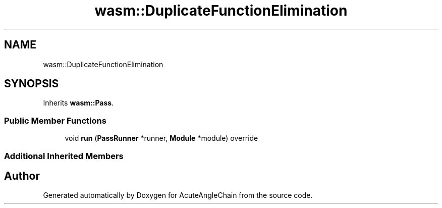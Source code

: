 .TH "wasm::DuplicateFunctionElimination" 3 "Sun Jun 3 2018" "AcuteAngleChain" \" -*- nroff -*-
.ad l
.nh
.SH NAME
wasm::DuplicateFunctionElimination
.SH SYNOPSIS
.br
.PP
.PP
Inherits \fBwasm::Pass\fP\&.
.SS "Public Member Functions"

.in +1c
.ti -1c
.RI "void \fBrun\fP (\fBPassRunner\fP *runner, \fBModule\fP *module) override"
.br
.in -1c
.SS "Additional Inherited Members"


.SH "Author"
.PP 
Generated automatically by Doxygen for AcuteAngleChain from the source code\&.
